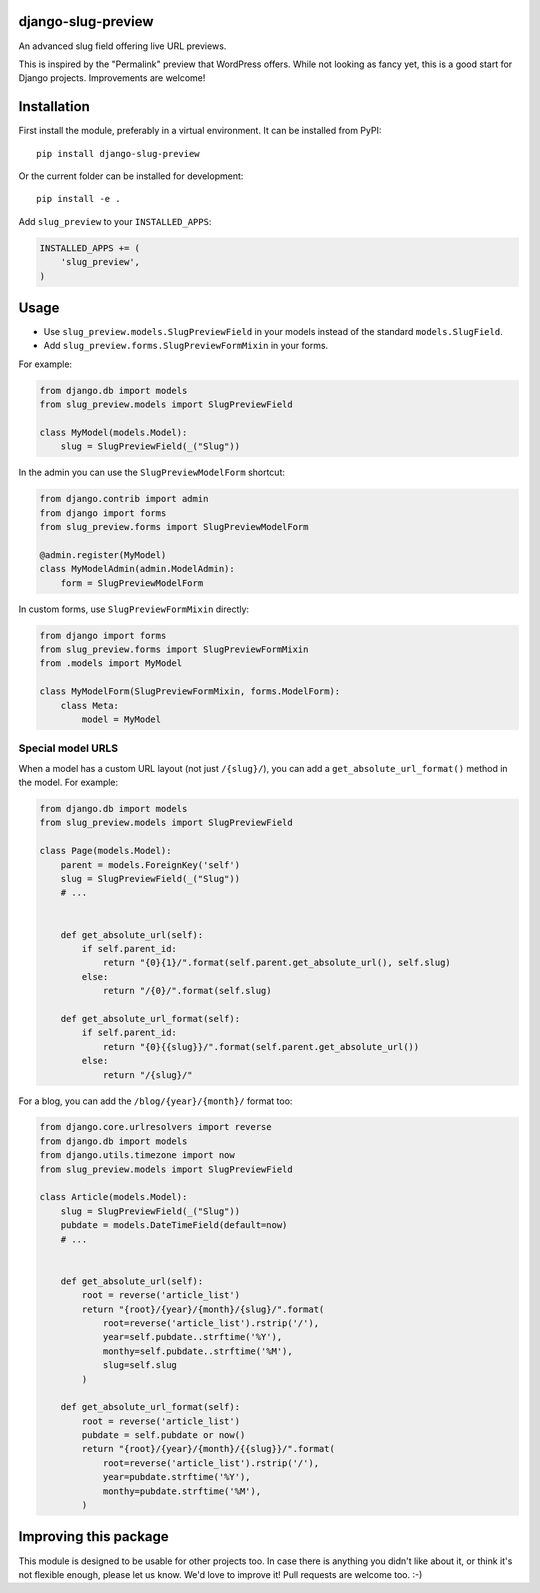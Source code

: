 django-slug-preview
===================

An advanced slug field offering live URL previews.

This is inspired by the "Permalink" preview that WordPress offers.
While not looking as fancy yet, this is a good start for Django projects.
Improvements are welcome!


.. figure:: https://github.com/edoburu/django-slug-preview/raw/master/docs/images/slugpreview1.png
   :width: 632px
   :height: 95px


Installation
============

First install the module, preferably in a virtual environment.
It can be installed from PyPI::

    pip install django-slug-preview

Or the current folder can be installed for development::

    pip install -e .

Add ``slug_preview`` to your ``INSTALLED_APPS``:

.. code-block:: python

    INSTALLED_APPS += (
        'slug_preview',
    )


Usage
=====

* Use ``slug_preview.models.SlugPreviewField`` in your models instead of the standard ``models.SlugField``.
* Add ``slug_preview.forms.SlugPreviewFormMixin`` in your forms.

For example:

.. code-block:: python

    from django.db import models
    from slug_preview.models import SlugPreviewField

    class MyModel(models.Model):
        slug = SlugPreviewField(_("Slug"))


In the admin you can use the ``SlugPreviewModelForm`` shortcut:

.. code-block:: python

    from django.contrib import admin
    from django import forms
    from slug_preview.forms import SlugPreviewModelForm

    @admin.register(MyModel)
    class MyModelAdmin(admin.ModelAdmin):
        form = SlugPreviewModelForm


In custom forms, use ``SlugPreviewFormMixin`` directly:

.. code-block:: python

    from django import forms
    from slug_preview.forms import SlugPreviewFormMixin
    from .models import MyModel

    class MyModelForm(SlugPreviewFormMixin, forms.ModelForm):
        class Meta:
            model = MyModel


Special model URLS
~~~~~~~~~~~~~~~~~~

When a model has a custom URL layout (not just ``/{slug}/``), you can add a ``get_absolute_url_format()`` method in the model.
For example:

.. code-block:: python

    from django.db import models
    from slug_preview.models import SlugPreviewField

    class Page(models.Model):
        parent = models.ForeignKey('self')
        slug = SlugPreviewField(_("Slug"))
        # ...


        def get_absolute_url(self):
            if self.parent_id:
                return "{0}{1}/".format(self.parent.get_absolute_url(), self.slug)
            else:
                return "/{0}/".format(self.slug)

        def get_absolute_url_format(self):
            if self.parent_id:
                return "{0}{{slug}}/".format(self.parent.get_absolute_url())
            else:
                return "/{slug}/"

For a blog, you can add the ``/blog/{year}/{month}/`` format too:

.. code-block:: python

    from django.core.urlresolvers import reverse
    from django.db import models
    from django.utils.timezone import now
    from slug_preview.models import SlugPreviewField

    class Article(models.Model):
        slug = SlugPreviewField(_("Slug"))
        pubdate = models.DateTimeField(default=now)
        # ...


        def get_absolute_url(self):
            root = reverse('article_list')
            return "{root}/{year}/{month}/{slug}/".format(
                root=reverse('article_list').rstrip('/'),
                year=self.pubdate..strftime('%Y'),
                monthy=self.pubdate..strftime('%M'),
                slug=self.slug
            )

        def get_absolute_url_format(self):
            root = reverse('article_list')
            pubdate = self.pubdate or now()
            return "{root}/{year}/{month}/{{slug}}/".format(
                root=reverse('article_list').rstrip('/'),
                year=pubdate.strftime('%Y'),
                monthy=pubdate.strftime('%M'),
            )


Improving this package
======================

This module is designed to be usable for other projects too.
In case there is anything you didn't like about it,
or think it's not flexible enough, please let us know.
We'd love to improve it! Pull requests are welcome too. :-)
